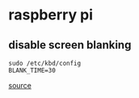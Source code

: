 * raspberry pi

** disable screen blanking
#+BEGIN_SRC
sudo /etc/kbd/config
BLANK_TIME=30
#+END_SRC

[[https://stackoverflow.com/questions/18270139/how-do-i-disable-screen-blanking-on-raspberry-pi][source]]

